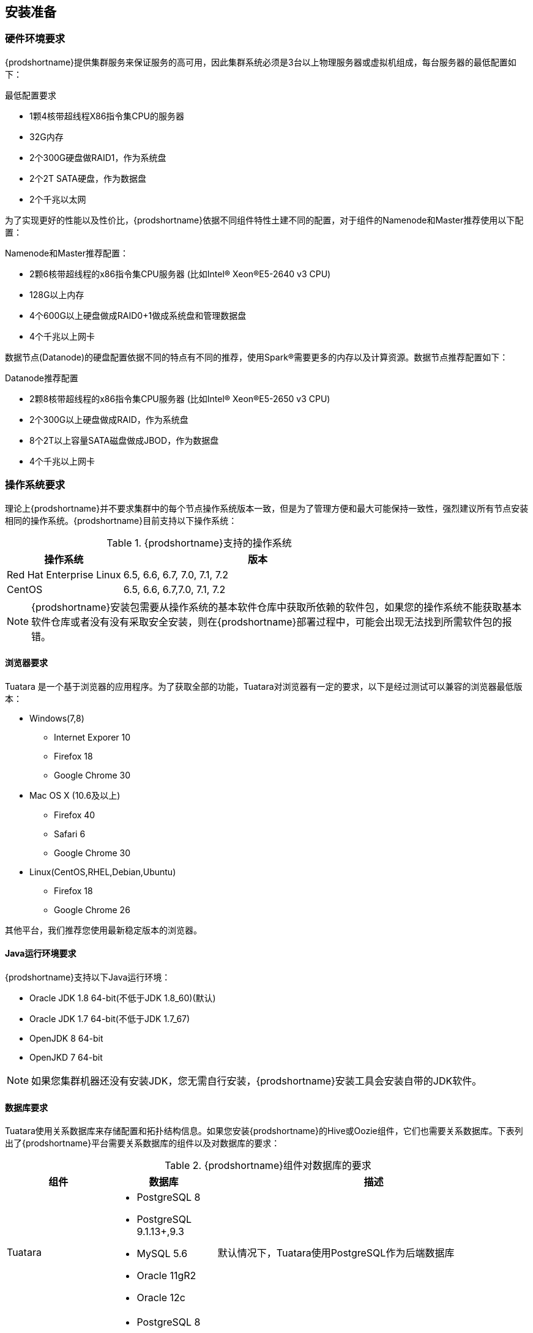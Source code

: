 [[_preinstall]]
== 安装准备
=== 硬件环境要求

{prodshortname}提供集群服务来保证服务的高可用，因此集群系统必须是3台以上物理服务器或虚拟机组成，每台服务器的最低配置如下：

.最低配置要求
* 1颗4核带超线程X86指令集CPU的服务器
* 32G内存
* 2个300G硬盘做RAID1，作为系统盘
* 2个2T SATA硬盘，作为数据盘
* 2个千兆以太网

为了实现更好的性能以及性价比，{prodshortname}依据不同组件特性土建不同的配置，对于组件的Namenode和Master推荐使用以下配置：

.Namenode和Master推荐配置：
* 2颗6核带超线程的x86指令集CPU服务器 (比如Intel(R) Xeon(R)E5-2640 v3 CPU)
* 128G以上内存
* 4个600G以上硬盘做成RAID0+1做成系统盘和管理数据盘
* 4个千兆以上网卡

数据节点(Datanode)的硬盘配置依据不同的特点有不同的推荐，使用Spark(R)需要更多的内存以及计算资源。数据节点推荐配置如下：

.Datanode推荐配置
* 2颗8核带超线程的x86指令集CPU服务器 (比如Intel(R) Xeon(R)E5-2650 v3 CPU)
* 2个300G以上硬盘做成RAID，作为系统盘
* 8个2T以上容量SATA磁盘做成JBOD，作为数据盘
* 4个千兆以上网卡

=== 操作系统要求
理论上{prodshortname}并不要求集群中的每个节点操作系统版本一致，但是为了管理方便和最大可能保持一致性，强烈建议所有节点安装相同的操作系统。{prodshortname}目前支持以下操作系统：

.{prodshortname}支持的操作系统
[cols="3,7", options="header"]
|===
|操作系统 |版本

|Red Hat Enterprise Linux
|6.5, 6.6, 6.7, 7.0, 7.1, 7.2

|CentOS
|6.5, 6.6, 6.7,7.0, 7.1, 7.2

|===


NOTE:   {prodshortname}安装包需要从操作系统的基本软件仓库中获取所依赖的软件包，如果您的操作系统不能获取基本软件仓库或者没有没有采取安全安装，则在{prodshortname}部署过程中，可能会出现无法找到所需软件包的报错。

==== 浏览器要求 ====

Tuatara 是一个基于浏览器的应用程序。为了获取全部的功能，Tuatara对浏览器有一定的要求，以下是经过测试可以兼容的浏览器最低版本：

* Windows(7,8)
** Internet Exporer 10
** Firefox 18
** Google Chrome 30
* Mac OS X (10.6及以上)
** Firefox 40
** Safari 6
** Google Chrome 30
* Linux(CentOS,RHEL,Debian,Ubuntu)
** Firefox 18
** Google Chrome 26

其他平台，我们推荐您使用最新稳定版本的浏览器。


==== Java运行环境要求 ====

{prodshortname}支持以下Java运行环境：

* Oracle JDK 1.8 64-bit(不低于JDK 1.8_60)(默认)
* Oracle JDK 1.7 64-bit(不低于JDK 1.7_67)
* OpenJDK 8 64-bit
* OpenJKD 7 64-bit

NOTE: 如果您集群机器还没有安装JDK，您无需自行安装，{prodshortname}安装工具会安装自带的JDK软件。

==== 数据库要求 ====

Tuatara使用关系数据库来存储配置和拓扑结构信息。如果您安装{prodshortname}的Hive或Oozie组件，它们也需要关系数据库。下表列出了{prodshortname}平台需要关系数据库的组件以及对数据库的要求：

.{prodshortname}组件对数据库的要求
[cols="2,2,6", options="header"]
|===
|组件 |数据库 |描述

|Tuatara
a|

- PostgreSQL 8
- PostgreSQL 9.1.13+,9.3
- MySQL 5.6
- Oracle 11gR2
- Oracle 12c
|默认情况下，Tuatara使用PostgreSQL作为后端数据库

|Hive
a|

- PostgreSQL 8
- PostgreSQL 9.1.13+,9.3
- MySQL 5.6
- Oracle 11gR2
- Oracle 12c
|默认情况下，Hive使用MySQL作为后端数据库

|Oozie
a|

* PostgreSQL 8 
* PostgreSQL 9.1.13+,9.3 
* MySQL 5.6 
* Oracle 11gR2 
* Oracle 12c 
|默认情况下，Oozie会安装Derby实例，但从性能考虑，推荐使用MySQL作为后端数据库。

|Ranger
a|

- PostgreSQL 8
- PostgreSQL 9.1.13+,9.3
- MySQL 5.6
- Oracle 11gR2
- Oracle 12c
|必须存在上述数据库实例，Ranger并不会创建数据库实例

|===


